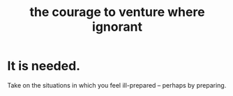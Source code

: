 :PROPERTIES:
:ID:       e024e38a-6f93-4717-aa53-cfea0501b7d9
:END:
#+title: the courage to venture where ignorant
* It is needed.
  Take on the situations in which you feel ill-prepared --
  perhaps by preparing.
